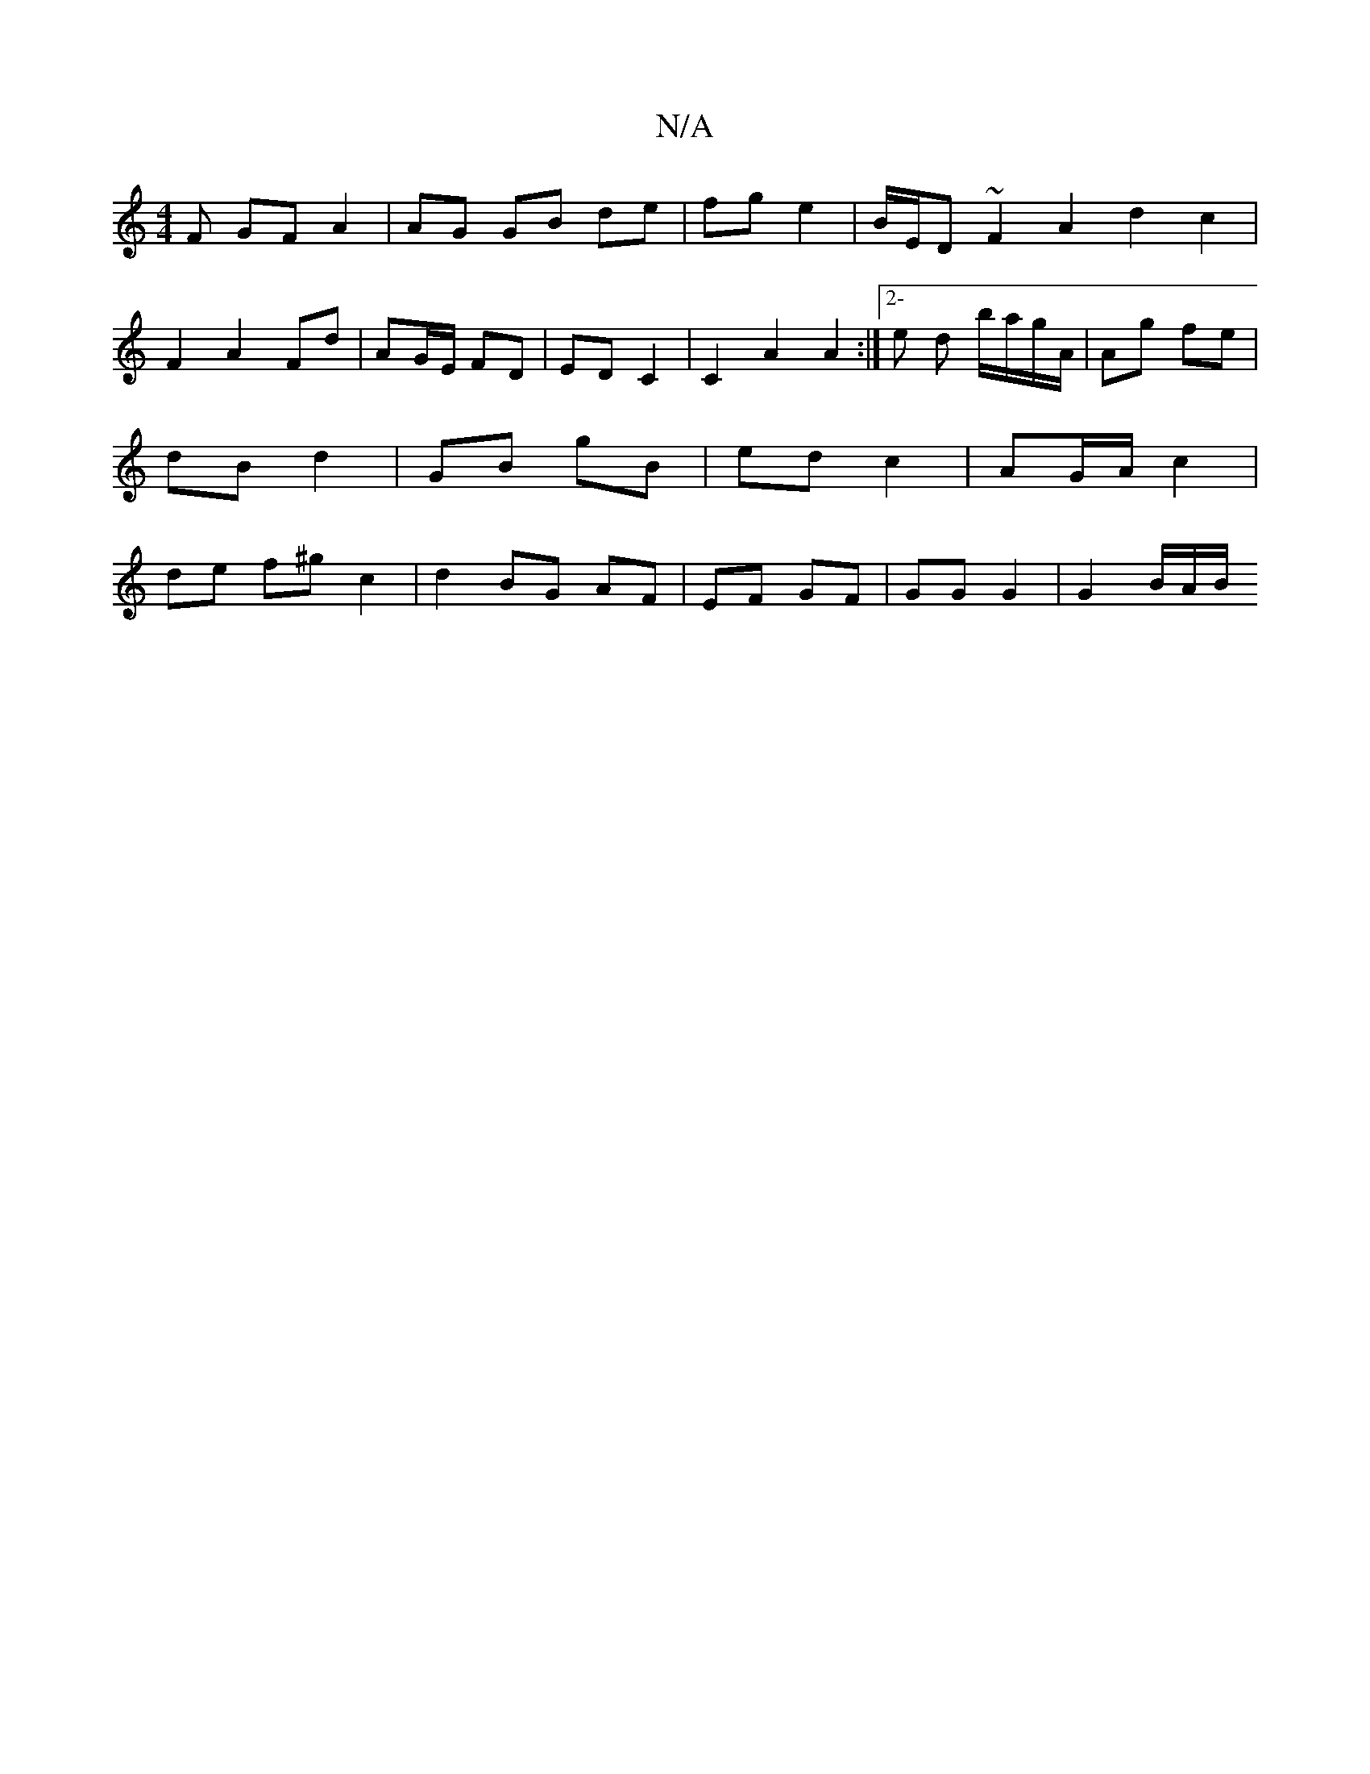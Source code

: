X:1
T:N/A
M:4/4
R:N/A
K:Cmajor
F GF A2 | AG GB de | fg e2 | B/E/D ~F2 A2 d2c2 |
F2A2 Fd | AG/E/ FD | ED C2 | C2 A2 A2 :|[2- e d b/a/g/A/ | Ag fe | dB d2 | GB gB | ed c2 | AG/A/ c2 | de f^g c2 | d2 BG AF | EF GF | GG G2 | G2 B1/A/B/